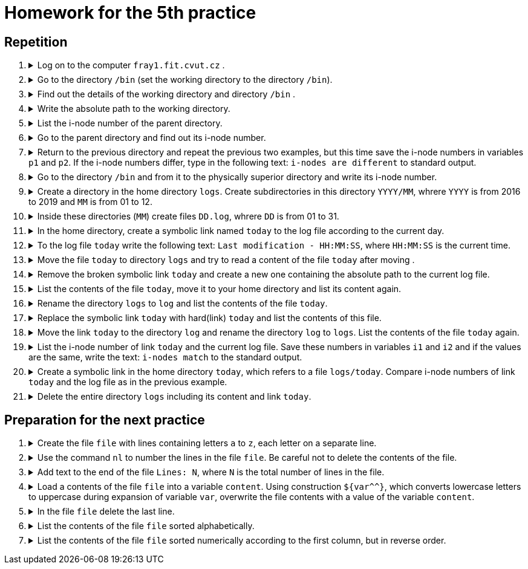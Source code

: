 = Homework for the 5th practice

== Repetition

++++
<style>li details { margin-bottom: 0.5em; }</style>
<div class='olist arabic'>
<ol class='arabic'>
<li><details><summary>Log on to the computer <code>fray1.fit.cvut.cz</code> .</summary>
++++
....
ssh username@fray1.fit.cvut.cz
....
++++
</details></li>
<li><details><summary> Go to the directory <code>/bin</code> (set the working directory to the directory <code>/bin</code>).</summary>
++++
....
cd /bin
....
++++
</details></li>
<li><details><summary>Find out the details of the working directory and directory <code>/bin</code> .</summary>
++++
....
ls -ld . /bin
stat . /bin
....
++++
</details></li>
<li><details><summary>Write the absolute path to the working directory.</summary>
++++
....
pwd
printf -- '%s\n' "$PWD"
printf -- '%s\n' ~+
....
++++
</details></li>
<li><details><summary>List the i-node number of the parent directory.</summary>
++++
....
ls -id ..
stat -c %i ..
....
++++
</details></li>
<li><details><summary>Go to the parent directory and find out its i-node number.</summary>
++++
....
cd ..
ls -id .
stat -c %i .
....
++++
</details></li>
<li><details><summary>Return to the previous directory and repeat the previous two examples, but this time save the i-node numbers in variables <code>p1</code> and <code>p2</code>. If the i-node numbers differ, type in the following text: <code>i-nodes are different</code> to standard output.</summary>
++++
....
cd -
p1=$(stat -c %i ..)
cd ..
p2=$(stat -c %i .)
((p1 != p2)) && echo "i-nodes are different"
((p1 == p2)) || echo "i-nodes are different"
....
++++
</details></li>
<li><details><summary>Go to the directory <code>/bin</code> and from it to the physically superior directory and write its i-node number.</summary>
++++
....
cd /bin
cd -P ..
ls -id .
stat -c %i .
....
++++
</details></li>
<li><details><summary>Create a directory in the home directory <code>logs</code>. Create subdirectories in this directory <code>YYYY/MM</code>, whrere <code>YYYY</code> is from 2016 to 2019 and <code>MM</code> is from 01 to 12.</summary>
++++
....
cd
mkdir -p logs/{2016..2019}/{01..12}
....
++++
</details></li>
<li><details><summary>Inside these directories (<code>MM</code>) create files <code>DD.log</code>, whrere <code>DD</code> is from 01 to 31.</summary>
++++
....
touch logs/{2016..2019}/{01..12}/{01..31}.log
....
++++
</details></li>
<li><details><summary>In the home directory, create a symbolic link named  <code>today</code> to the log file according to the current day.</summary>
++++
....
ln -s "$(date '+logs/%Y/%m/%d.log')" today
....
++++
</details></li>
<li><details><summary>To the log file <code>today</code> write the following text: <code>Last modification - HH:MM:SS</code>, where <code>HH:MM:SS</code> is the current time.</summary>
++++
....
date '+Last modification - %T' > today
....
++++
</details></li>
<li><details><summary>Move the file <code>today</code> to directory <code>logs</code> and try to read a content of the file <code>today</code> after moving .</summary>
++++
....
mv today logs
more logs/today
....
++++
</details></li>
<li><details><summary>Remove the broken symbolic link <code>today</code> and create a new one containing the absolute path to the current log file.</summary>
++++
....
rm logs/today
ln -s ~/logs/$(date +%Y/%m/%d).log logs/today
....
++++
</details></li>
<li><details><summary>List the contents of the file <code>today</code>, move it to your home directory and list its content again.</summary>
++++
....
more logs/today 
mv logs/today ~
more today 
....
++++
</details></li>
<li><details><summary>Rename the directory <code>logs</code> to <code>log</code> and list the contents of the file <code>today</code>.</summary>
++++
....
mv logs log
more today
....
++++
</details></li>
<li><details><summary>Replace the symbolic link <code>today</code> with hard(link) <code>today</code> and list the contents of this file.</summary>
++++
....
rm today
ln log/$(date +%Y/%m/%d).log today
more today
....
++++
</details></li>
<li><details><summary>Move the link <code>today</code> to the directory <code>log</code> and rename the directory <code>log</code> to <code>logs</code>. List the contents of the file  <code>today</code> again.</summary>
++++
....
mv today log
mv log logs
more logs/today
....
++++
</details></li>
<li><details><summary>List the i-node number of link <code>today</code> and the current log file. Save these numbers in variables <code>i1</code> and <code>i2</code> and if the values are the same, write the text: <code>i-nodes match</code> to the standard output.</summary>
++++
....
ls -i logs/today "logs/$(date +%Y/%m/%d.log)"
i1=$(stat -c %i logs/today)
i2=$(stat -c %i "logs/$(date +%Y/%m/%d.log)")
((i1 == i2)) && echo "i-nodes match"
....
++++
</details></li>
<li><details><summary>Create a symbolic link in the home directory <code>today</code>, which refers to a file <code>logs/today</code>. Compare i-node numbers of link <code>today</code> and the log file as in the previous example.</summary>
++++
....
ln -s logs/today
ls -i today
ls -iL today
i1=$(stat -c %i today)
i2=$(stat -Lc %i today)
((i1 == i2)) && echo "i-nodes match"
....
++++
</details></li>
<li><details><summary>Delete the entire directory <code>logs</code> including its content and link <code>today</code>.</summary>
++++
....
\rm -r logs today
....
++++
</details></li>
</ol>
</div>
++++ 


== Preparation for the next practice

++++
<div class='olist arabic'>
<ol class='arabic'>
<li><details><summary>Create the file <code>file</code> with lines containing letters <code>a</code> to <code>z</code>, each letter on a separate line.</summary>
++++
....
printf '%s\n' {a..z} >file
....
++++
</details></li>
<li><details><summary>Use the command <code>nl</code> to number the lines in the file <code>file</code>. Be careful not to delete the contents of the file.</summary>
++++
....
nl file >file.new
mv file{.new,}
....
++++
</details></li>
<li><details><summary>Add text to the end of the file <code>Lines: N</code>, where <code>N</code> is the total number of lines in the file.</summary>
++++
....
printf 'Lines: %d\n' $(( $(wc -l <file) + 1 )) >>file
....
++++
</details></li>
<li><details><summary>Load a contents of the file <code>file</code> into a variable <code>content</code>. Using construction <code>${var^^}</code>, which 
converts lowercase letters to uppercase during expansion of variable <code>var</code>, overwrite the file contents with a value of the variable <code>content</code>.</summary>
++++
....
content=$(<file)
printf '%s\n' "${content^^}" >file
....
++++
</details></li>
<li><details><summary>In the file <code>file</code> delete the last line.</summary>
++++
....
head -$(( $(wc -l <file) - 1 )) file >file.new
mv file{.new,}

# another solution if the command head allows you to specify a negative number of rows
head -n -1 file >file.new
mv file{.new,}
....
++++
</details></li>
<li><details><summary>List the contents of the file <code>file</code> sorted alphabetically.</summary>
++++
....
sort file

# Be careful to sort numbers alphabetically!
....
++++
</details></li>
<li><details><summary>List the contents of the file <code>file</code> sorted numerically according to the first column, but in reverse order.</summary>
++++
....
sort -rn file
....
++++
</details></li>
++++
++++
</ol>
</div>
++++ 
